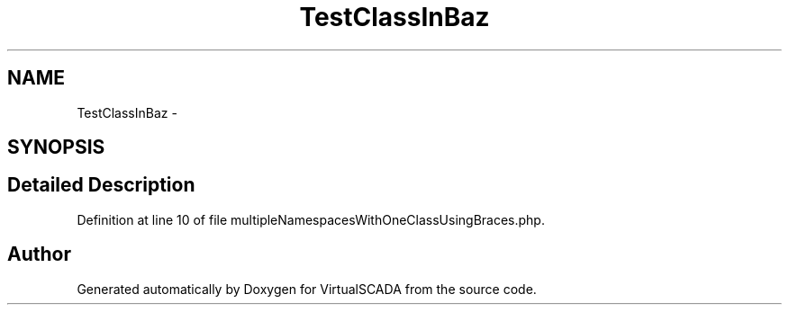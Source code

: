 .TH "TestClassInBaz" 3 "Tue Apr 14 2015" "Version 1.0" "VirtualSCADA" \" -*- nroff -*-
.ad l
.nh
.SH NAME
TestClassInBaz \- 
.SH SYNOPSIS
.br
.PP
.SH "Detailed Description"
.PP 
Definition at line 10 of file multipleNamespacesWithOneClassUsingBraces\&.php\&.

.SH "Author"
.PP 
Generated automatically by Doxygen for VirtualSCADA from the source code\&.
